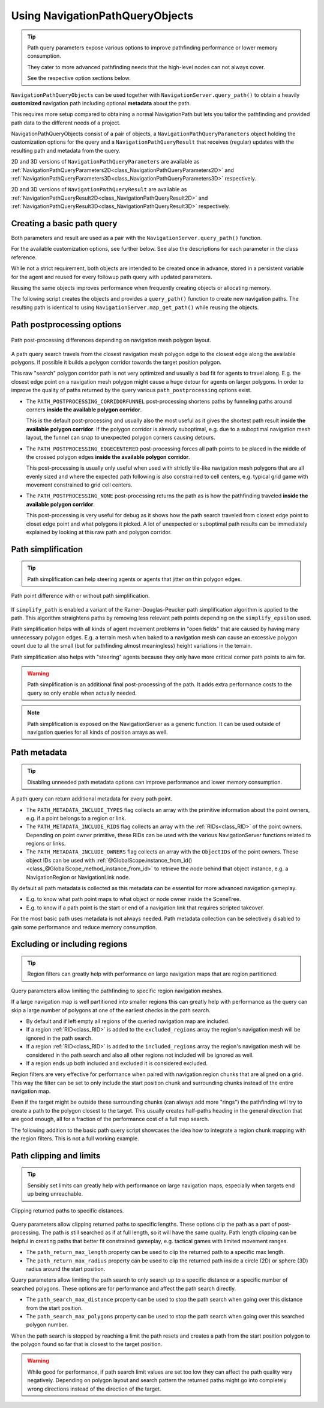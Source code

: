 .. _doc_navigation_using_navigationpathqueryobjects:

Using NavigationPathQueryObjects
================================

.. tip::

    Path query parameters expose various options to improve pathfinding performance or lower memory consumption.
    
    They cater to more advanced pathfinding needs that the high-level nodes can not always cover.
    
    See the respective option sections below.

``NavigationPathQueryObjects`` can be used together with ``NavigationServer.query_path()``
to obtain a heavily **customized** navigation path including optional **metadata** about the path.

This requires more setup compared to obtaining a normal NavigationPath but lets you tailor
the pathfinding and provided path data to the different needs of a project.

NavigationPathQueryObjects consist of a pair of objects, a ``NavigationPathQueryParameters`` object holding the customization options
for the query and a ``NavigationPathQueryResult`` that receives (regular) updates with the resulting path and metadata from the query.

2D and 3D versions of ``NavigationPathQueryParameters`` are available as
:ref:`NavigationPathQueryParameters2D<class_NavigationPathQueryParameters2D>` and
:ref:`NavigationPathQueryParameters3D<class_NavigationPathQueryParameters3D>` respectively.

2D and 3D versions of ``NavigationPathQueryResult`` are available as
:ref:`NavigationPathQueryResult2D<class_NavigationPathQueryResult2D>` and
:ref:`NavigationPathQueryResult3D<class_NavigationPathQueryResult3D>` respectively.

Creating a basic path query
---------------------------

Both parameters and result are used as a pair with the ``NavigationServer.query_path()`` function.

For the available customization options, see further below. See also the descriptions for each parameter in the class reference.

While not a strict requirement, both objects are intended to be created once in advance, stored in a
persistent variable for the agent and reused for every followup path query with updated parameters.

Reusing the same objects improves performance when frequently creating objects or allocating memory.

The following script creates the objects and provides a ``query_path()`` function to create new navigation paths.
The resulting path is identical to using ``NavigationServer.map_get_path()`` while reusing the objects.

.. tabs::
 .. code-tab:: gdscript 2D GDScript

    extends Node2D

    # Prepare query objects.
    var query_parameters := NavigationPathQueryParameters2D.new()
    var query_result := NavigationPathQueryResult2D.new()

    func query_path(p_start_position: Vector2, p_target_position: Vector2, p_navigation_layers: int = 1) -> PackedVector2Array:
        if not is_inside_tree():
            return PackedVector2Array()

        var map: RID = get_world_2d().get_navigation_map()

        if NavigationServer2D.map_get_iteration_id(map) == 0:
            # This map has never synced and is empty, no point in querying it.
            return PackedVector2Array()

        query_parameters.map = map
        query_parameters.start_position = p_start_position
        query_parameters.target_position = p_target_position
        query_parameters.navigation_layers = p_navigation_layers

        NavigationServer2D.query_path(query_parameters, query_result)
        var path: PackedVector2Array = query_result.get_path()

        return path

 .. code-tab:: gdscript 3D GDScript

    extends Node3D

    # Prepare query objects.
    var query_parameters := NavigationPathQueryParameters3D.new()
    var query_result := NavigationPathQueryResult3D.new()

    func query_path(p_start_position: Vector3, p_target_position: Vector3, p_navigation_layers: int = 1) -> PackedVector3Array:
        if not is_inside_tree():
            return PackedVector3Array()

        var map: RID = get_world_3d().get_navigation_map()

        if NavigationServer3D.map_get_iteration_id(map) == 0:
            # This map has never synced and is empty, no point in querying it.
            return PackedVector3Array()

        query_parameters.map = map
        query_parameters.start_position = p_start_position
        query_parameters.target_position = p_target_position
        query_parameters.navigation_layers = p_navigation_layers

        NavigationServer3D.query_path(query_parameters, query_result)
        var path: PackedVector3Array = query_result.get_path()

        return path

Path postprocessing options
---------------------------

.. figure:: img/path_postprocess_diff.webp
   :align: center
   :alt: Path post-processing differences depending on navigation mesh polygon layout

   Path post-processing differences depending on navigation mesh polygon layout.

A path query search travels from the closest navigation mesh polygon edge to the closest edge along the available polygons.
If possible it builds a polygon corridor towards the target position polygon.

This raw "search" polygon corridor path is not very optimized and usually a bad fit for agents to travel along.
E.g. the closest edge point on a navigation mesh polygon might cause a huge detour for agents on larger polygons.
In order to improve the quality of paths returned by the query various ``path_postprocessing`` options exist.

- The ``PATH_POSTPROCESSING_CORRIDORFUNNEL`` post-processing shortens paths by funneling paths around corners **inside the available polygon corridor**.
  
  This is the default post-processing and usually also the most useful as it gives the shortest path result **inside the available polygon corridor**.
  If the polygon corridor is already suboptimal, e.g. due to a suboptimal navigation mesh layout,
  the funnel can snap to unexpected polygon corners causing detours.

- The ``PATH_POSTPROCESSING_EDGECENTERED`` post-processing forces all path points to be placed in the middle of the crossed polygon edges  **inside the available polygon corridor**.
  
  This post-processing is usually only useful when used with strictly tile-like navigation mesh polygons that are all
  evenly sized and where the expected path following is also constrained to cell centers,
  e.g. typical grid game with movement constrained to grid cell centers.

- The ``PATH_POSTPROCESSING_NONE`` post-processing returns the path as is how the pathfinding traveled **inside the available polygon corridor**.
  
  This post-processing is very useful for debug as it shows how the path search traveled from closest edge point to closet edge point and what polygons it picked.
  A lot of unexpected or suboptimal path results can be immediately explained by looking at this raw path and polygon corridor.

Path simplification
-------------------

.. tip::

    Path simplification can help steering agents or agents that jitter on thin polygon edges.

.. figure:: img/path_simplification_diff.webp
   :align: center
   :alt: Path point difference with or without path simplification

   Path point difference with or without path simplification.

If ``simplify_path`` is enabled a variant of the Ramer-Douglas-Peucker path simplification algorithm is applied to the path.
This algorithm straightens paths by removing less relevant path points depending on the ``simplify_epsilon`` used.

Path simplification helps with all kinds of agent movement problems in "open fields" that are caused by having many unnecessary polygon edges.
E.g. a terrain mesh when baked to a navigation mesh can cause an excessive polygon count due to all the small (but for pathfinding almost meaningless) height variations in the terrain.

Path simplification also helps with "steering" agents because they only have more critical corner path points to aim for.

.. Warning::

    Path simplification is an additional final post-processing of the path. It adds extra performance costs to the query so only enable when actually needed.

.. note::

    Path simplification is exposed on the NavigationServer as a generic function. It can be used outside of navigation queries for all kinds of position arrays as well.

Path metadata
-------------

.. tip::

    Disabling unneeded path metadata options can improve performance and lower memory consumption.

A path query can return additional metadata for every path point.

- The ``PATH_METADATA_INCLUDE_TYPES`` flag collects an array with the primitive information about the point owners, e.g. if a point belongs to a region or link.
- The ``PATH_METADATA_INCLUDE_RIDS`` flag collects an array with the :ref:`RIDs<class_RID>` of the point owners. Depending on point owner primitive, these RIDs can be used with the various NavigationServer functions related to regions or links.
- The ``PATH_METADATA_INCLUDE_OWNERS`` flag collects an array with the ``ObjectIDs`` of the point owners. These object IDs can be used with :ref:`@GlobalScope.instance_from_id()<class_@GlobalScope_method_instance_from_id>` to retrieve the node behind that object instance, e.g. a NavigationRegion or NavigationLink node.

By default all path metadata is collected as this metadata can be essential for more advanced navigation gameplay.

- E.g. to know what path point maps to what object or node owner inside the SceneTree.
- E.g. to know if a path point is the start or end of a navigation link that requires scripted takeover.

For the most basic path uses metadata is not always needed.
Path metadata collection can be selectively disabled to gain some performance and reduce memory consumption.

Excluding or including regions
------------------------------

.. tip::

    Region filters can greatly help with performance on large navigation maps that are region partitioned.

Query parameters allow limiting the pathfinding to specific region navigation meshes.

If a large navigation map is well partitioned into smaller regions this can greatly help with performance as the
query can skip a large number of polygons at one of the earliest checks in the path search.

- By default and if left empty all regions of the queried navigation map are included.
- If a region :ref:`RID<class_RID>` is added to the ``excluded_regions`` array the region's navigation mesh will be ignored in the path search.
- If a region :ref:`RID<class_RID>` is added to the ``included_regions`` array the region's navigation mesh will be considered in the path search and also all other regions not included will be ignored as well.
- If a region ends up both included and excluded it is considered excluded.

Region filters are very effective for performance when paired with navigation region chunks that are aligned on a grid.
This way the filter can be set to only include the start position chunk and surrounding chunks instead of the entire navigation map.

Even if the target might be outside these surrounding chunks (can always add more "rings") the pathfinding will
try to create a path to the polygon closest to the target.
This usually creates half-paths heading in the general direction that are good enough,
all for a fraction of the performance cost of a full map search.

The following addition to the basic path query script showcases the idea how to integrate a region chunk mapping with the region filters.
This is not a full working example.

.. tabs::
 .. code-tab:: gdscript 2D GDScript

    extends Node2D

    # ...

    var chunk_id_to_region_rid: Dictionary[Vector2i, RID] = {}

    func query_path(p_start_position: Vector2, p_target_position: Vector2, p_navigation_layers: int = 1) -> PackedVector2Array:

        # ...

        var regions_around_start_position: Array[RID] = []

        var chunk_rings: int = 1 # Increase for very small regions or more quality.
        var start_chunk_id: Vector2i = floor(p_start_position / float(chunk_size))

        for y: int in range(start_chunk_id.y - chunk_rings, start_chunk_id.y + chunk_rings):
            for x: int in range(start_chunk_id.x - chunk_rings, start_chunk_id.x + chunk_rings):
                var chunk_id: Vector2i = Vector2i(x, y)
                if chunk_id_to_region_rid.has(chunk_id):
                    var region: RID = chunk_id_to_region_rid[chunk_id]
                    regions_around_start_position.push_back(region)

        query_parameters.included_regions = regions_around_start_position

        # ...

 .. code-tab:: gdscript 3D GDScript

    extends Node3D

    # ...

    var chunk_id_to_region_rid: Dictionary[Vector3i, RID] = {}

    func query_path(p_start_position: Vector3, p_target_position: Vector3, p_navigation_layers: int = 1) -> PackedVector3Array:

        # ...

        var regions_around_start_position: Array[RID] = []
        
        var chunk_rings: int = 1 # Increase for very small regions or more quality.
        var start_chunk_id: Vector3i = floor(p_start_position / float(chunk_size))
        var y: int = 0 # Assume a planar navigation map for simplicity.

        for z: int in range(start_chunk_id.z - chunk_rings, start_chunk_id.z + chunk_rings):
            for x: int in range(start_chunk_id.x - chunk_rings, start_chunk_id.x + chunk_rings):
                var chunk_id: Vector3i = Vector3i(x, y, z)
                if chunk_id_to_region_rid.has(chunk_id):
                    var region: RID = chunk_id_to_region_rid[chunk_id]
                    regions_around_start_position.push_back(region)

        query_parameters.included_regions = regions_around_start_position
        
        # ...

Path clipping and limits
------------------------

.. tip::

    Sensibly set limits can greatly help with performance on large navigation maps, especially when targets end up being unreachable.

.. figure:: img/path_clip_and_limits.gif
   :align: center
   :alt: Clipping returned paths to specific distances

   Clipping returned paths to specific distances.

Query parameters allow clipping returned paths to specific lengths.
These options clip the path as a part of post-processing. The path is still searched as if at full length,
so it will have the same quality.
Path length clipping can be helpful in creating paths that better fit constrained gameplay, e.g. tactical games with limited movement ranges.

- The ``path_return_max_length`` property can be used to clip the returned path to a specific max length.
- The ``path_return_max_radius`` property can be used to clip the returned path inside a circle (2D) or sphere (3D) radius around the start position.

Query parameters allow limiting the path search to only search up to a specific distance or a specific number of searched polygons.
These options are for performance and affect the path search directly.

- The ``path_search_max_distance`` property can be used to stop the path search when going over this distance from the start position.
- The ``path_search_max_polygons`` property can be used to stop the path search when going over this searched polygon number.

When the path search is stopped by reaching a limit the path resets and creates a path from the start position polygon
to the polygon found so far that is closest to the target position.

.. warning::

    While good for performance, if path search limit values are set too low they can affect the path quality very negatively.
    Depending on polygon layout and search pattern the returned paths might go into completely wrong directions instead of the direction of the target.
